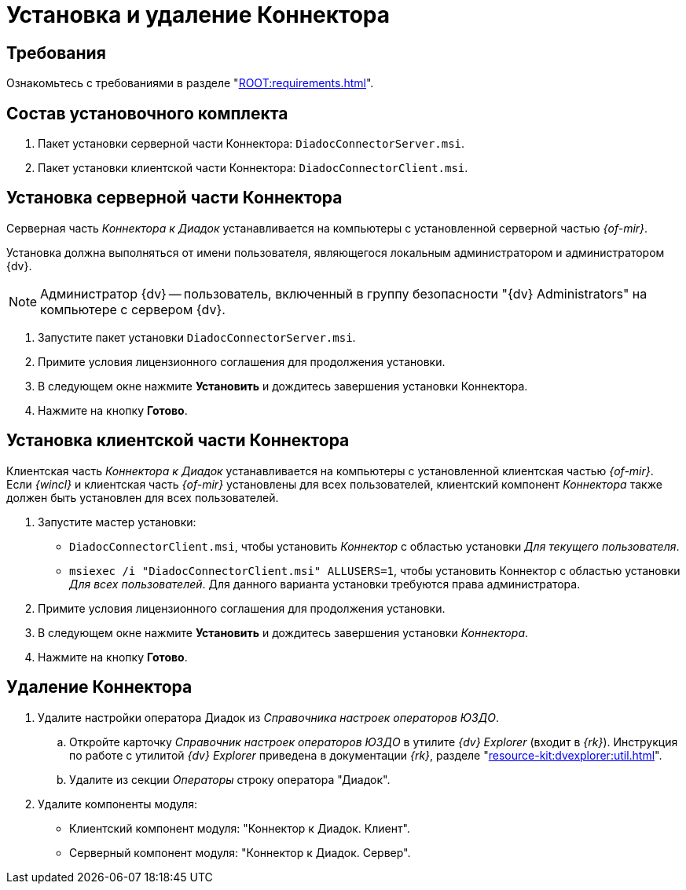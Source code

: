 = Установка и удаление Коннектора

[#requirements]
== Требования

Ознакомьтесь с требованиями в разделе "xref:ROOT:requirements.adoc[]".

[#package]
== Состав установочного комплекта

. Пакет установки серверной части Коннектора: `DiadocConnectorServer.msi`.
. Пакет установки клиентской части Коннектора: `DiadocConnectorClient.msi`.

[#server]
== Установка серверной части Коннектора

Серверная часть _Коннектора к Диадок_ устанавливается на компьютеры с установленной серверной частью _{of-mir}_.

Установка должна выполняться от имени пользователя, являющегося локальным администратором и администратором {dv}.

[NOTE]
====
Администратор {dv} -- пользователь, включенный в группу безопасности "{dv} Administrators" на компьютере с сервером {dv}.
====

. Запустите пакет установки `DiadocConnectorServer.msi`.
+
.Мастер установки серверной части Коннектора
// image::install-server-hello.png[Мастер установки серверной части Коннектора]
+
. Примите условия лицензионного соглашения для продолжения установки.
+
.Условия лицензионного соглашения
// image::install-server-license.png[Условия лицензионного соглашения]
+
. В следующем окне нажмите *Установить* и дождитесь завершения установки Коннектора.
. Нажмите на кнопку *Готово*.

[#client]
== Установка клиентской части Коннектора

Клиентская часть _Коннектора к Диадок_ устанавливается на компьютеры с установленной клиентская частью _{of-mir}_. Если _{wincl}_ и клиентская часть _{of-mir}_ установлены для всех пользователей, клиентский компонент _Коннектора_ также должен быть установлен для всех пользователей.

. Запустите мастер установки:
* `DiadocConnectorClient.msi`, чтобы установить _Коннектор_ с областью установки _Для текущего пользователя_.
* `msiexec /i "DiadocConnectorClient.msi" ALLUSERS=1`, чтобы установить Коннектор с областью установки _Для всех пользователей_. Для данного варианта установки требуются права администратора.
+
.Мастер установки клиентской части Коннектора к Диадок
// image::install-client-hello.png[Мастер установки клиентской части Коннектора к Диадок]
+
. Примите условия лицензионного соглашения для продолжения установки.
+
// image::install-client-license.png[Условия лицензионного соглашения]
+
. В следующем окне нажмите *Установить* и дождитесь завершения установки _Коннектора_.
. Нажмите на кнопку *Готово*.

[#uninstall]
== Удаление Коннектора

. Удалите настройки оператора Диадок из _Справочника настроек операторов ЮЗДО_.
.. Откройте карточку _Справочник настроек операторов ЮЗДО_ в утилите _{dv} Explorer_ (входит в _{rk}_). Инструкция по работе с утилитой _{dv} Explorer_ приведена в документации _{rk}_, разделе "xref:resource-kit:dvexplorer:util.adoc[]".
.. Удалите из секции _Операторы_ строку оператора "Диадок".
. Удалите компоненты модуля:
+
* Клиентский компонент модуля: "Коннектор к Диадок. Клиент".
* Серверный компонент модуля: "Коннектор к Диадок. Сервер".
